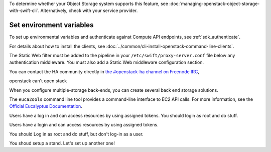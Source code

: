 To determine whether your Object Storage system supports this feature,
see :doc:`managing-openstack-object-storage-with-swift-cli`.
Alternatively, check with your service provider.

Set environment variables
~~~~~~~~~~~~~~~~~~~~~~~~~

To set up environmental variables and authenticate against Compute API
endpoints, see :ref:`sdk_authenticate`.

.. _get-openstack-credentials:

For details about how to install the clients, see
:doc:`../common/cli-install-openstack-command-line-clients`.

The Static Web filter must be added to the pipeline in your
``/etc/swift/proxy-server.conf`` file below any authentication
middleware. You must also add a Static Web middleware configuration
section.

You can contact the HA community directly in `the #openstack-ha
channel on Freenode IRC <https://wiki.openstack.org/wiki/IRC>`_,

openstack can't open stack

When you configure multiple-storage back-ends, you can create several back end storage solutions.

The ``euca2ools`` command line tool provides a command-line interface to
EC2 API calls. For more information, see the `Official Eucalyptus Documentation
<http://docs.hpcloud.com/eucalyptus/>`_.

Users have a log in and can access resources by using assigned tokens. You should login as root and do stuff.

Users have a login and can access resources by using assigned tokens.

You should Log in as root and do stuff, but don't log-in as a user.

You shoud setup a stand. Let's set up another one!
